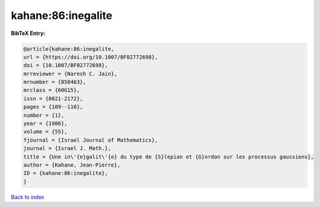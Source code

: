 kahane:86:inegalite
===================

.. :cite:t:`kahane:86:inegalite`

.. bibliography:: ../../All.bib

**BibTeX Entry:**

.. code-block:: bibtex

   @article{kahane:86:inegalite,
   url = {https://doi.org/10.1007/BF02772698},
   doi = {10.1007/BF02772698},
   mrreviewer = {Naresh C. Jain},
   mrnumber = {858463},
   mrclass = {60G15},
   issn = {0021-2172},
   pages = {109--110},
   number = {1},
   year = {1986},
   volume = {55},
   fjournal = {Israel Journal of Mathematics},
   journal = {Israel J. Math.},
   title = {Une in\'{e}galit\'{e} du type de {S}lepian et {G}ordon sur les processus gaussiens},
   author = {Kahane, Jean-Pierre},
   ID = {kahane:86:inegalite},
   }

`Back to index <../index>`_
